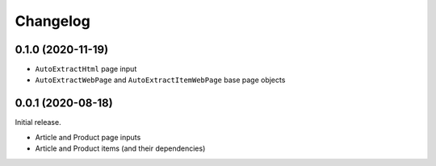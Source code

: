 =========
Changelog
=========

0.1.0 (2020-11-19)
------------------

* ``AutoExtractHtml`` page input
* ``AutoExtractWebPage`` and ``AutoExtractItemWebPage`` base page objects

0.0.1 (2020-08-18)
------------------

Initial release.

* Article and Product page inputs
* Article and Product items (and their dependencies)
